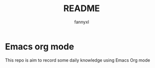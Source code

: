 #+TITLE:README
#+DESCRIPTION: Knowledge recording using Emacs org mode
#+AUTHOR: fannyxl

* Emacs org mode
This repo is aim to record some daily knowledge using Emacs Org mode
